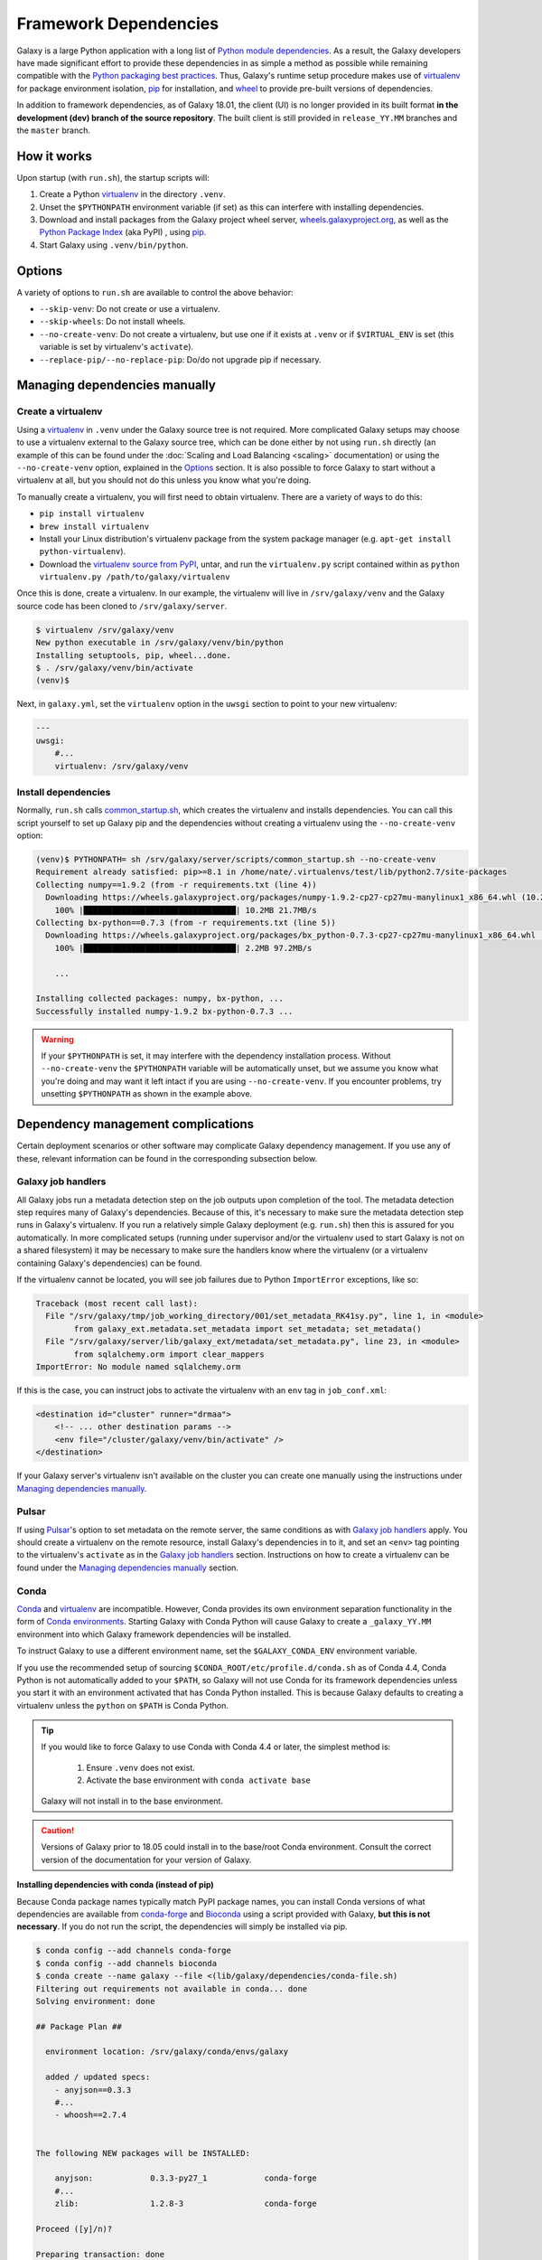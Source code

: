 .. _framework-dependencies:

Framework Dependencies
======================

Galaxy is a large Python application with a long list of `Python module dependencies`_. As a result, the Galaxy
developers have made significant effort to provide these dependencies in as simple a method as possible while remaining
compatible with the `Python packaging best practices`_. Thus, Galaxy's runtime setup procedure makes use of virtualenv_
for package environment isolation, pip_ for installation, and wheel_ to provide pre-built versions of dependencies.

In addition to framework dependencies, as of Galaxy 18.01, the client (UI) is no longer provided in its built format
**in the development (dev) branch of the source repository**. The built client is still provided in
``release_YY.MM`` branches and the ``master`` branch.

.. _Python module dependencies: https://github.com/galaxyproject/galaxy/blob/dev/lib/galaxy/dependencies/requirements.txt
.. _Python packaging best practices: https://packaging.python.org
.. _virtualenv: https://packaging.python.org/tutorials/installing-packages/#creating-virtual-environments
.. _pip: https://packaging.python.org/tutorials/installing-packages/#use-pip-for-installing
.. _wheel: https://packaging.python.org/tutorials/installing-packages/#source-distributions-vs-wheels

How it works
------------

Upon startup (with ``run.sh``), the startup scripts will:

1. Create a Python virtualenv_ in the directory ``.venv``.

2. Unset the ``$PYTHONPATH`` environment variable (if set) as this can interfere with installing dependencies.

3. Download and install packages from the Galaxy project wheel server, wheels.galaxyproject.org_, as well as the `Python
   Package Index`_ (aka PyPI) , using pip_.

4. Start Galaxy using ``.venv/bin/python``.

.. _wheels.galaxyproject.org: https://wheels.galaxyproject.org/
.. _Python Package Index: https://pypi.org

Options
-------

A variety of options to ``run.sh`` are available to control the above behavior:

- ``--skip-venv``: Do not create or use a virtualenv.
- ``--skip-wheels``: Do not install wheels.
- ``--no-create-venv``: Do not create a virtualenv, but use one if it exists at ``.venv`` or if ``$VIRTUAL_ENV`` is set
  (this variable is set by virtualenv's ``activate``).
- ``--replace-pip/--no-replace-pip``: Do/do not upgrade pip if necessary.

Managing dependencies manually
------------------------------

Create a virtualenv
^^^^^^^^^^^^^^^^^^^

Using a `virtualenv`_ in ``.venv`` under the Galaxy source tree is not required. More complicated Galaxy setups may
choose to use a virtualenv external to the Galaxy source tree, which can be done either by not using ``run.sh`` directly
(an example of this can be found under the :doc:`Scaling and Load Balancing <scaling>` documentation) or using the ``--no-create-venv``
option, explained in the `Options`_ section. It is also possible to force Galaxy to start without a virtualenv at all,
but you should not do this unless you know what you're doing.

To manually create a virtualenv, you will first need to obtain virtualenv.  There are a variety of ways to do this:

- ``pip install virtualenv``
- ``brew install virtualenv``
- Install your Linux distribution's virtualenv package from the system package manager (e.g. ``apt-get install
  python-virtualenv``).
- Download the `virtualenv source from PyPI <https://pypi.python.org/pypi/virtualenv>`_, untar, and run the
  ``virtualenv.py`` script contained within as ``python virtualenv.py /path/to/galaxy/virtualenv``

Once this is done, create a virtualenv. In our example, the virtualenv will live in ``/srv/galaxy/venv`` and the Galaxy
source code has been cloned to ``/srv/galaxy/server``.

.. code-block:: console

    $ virtualenv /srv/galaxy/venv
    New python executable in /srv/galaxy/venv/bin/python
    Installing setuptools, pip, wheel...done.
    $ . /srv/galaxy/venv/bin/activate
    (venv)$

Next, in ``galaxy.yml``, set the ``virtualenv`` option in the ``uwsgi`` section to point to your new virtualenv:

.. code-block:: yaml

    ---
    uwsgi:
        #...
        virtualenv: /srv/galaxy/venv

Install dependencies
^^^^^^^^^^^^^^^^^^^^

Normally, ``run.sh`` calls `common_startup.sh`_, which creates the virtualenv and installs dependencies. You can call
this script yourself to set up Galaxy pip and the dependencies without creating a virtualenv using the
``--no-create-venv`` option:

.. code-block:: console

    (venv)$ PYTHONPATH= sh /srv/galaxy/server/scripts/common_startup.sh --no-create-venv
    Requirement already satisfied: pip>=8.1 in /home/nate/.virtualenvs/test/lib/python2.7/site-packages
    Collecting numpy==1.9.2 (from -r requirements.txt (line 4))
      Downloading https://wheels.galaxyproject.org/packages/numpy-1.9.2-cp27-cp27mu-manylinux1_x86_64.whl (10.2MB)
        100% |████████████████████████████████| 10.2MB 21.7MB/s 
    Collecting bx-python==0.7.3 (from -r requirements.txt (line 5))
      Downloading https://wheels.galaxyproject.org/packages/bx_python-0.7.3-cp27-cp27mu-manylinux1_x86_64.whl (2.1MB)
        100% |████████████████████████████████| 2.2MB 97.2MB/s 

        ...

    Installing collected packages: numpy, bx-python, ...
    Successfully installed numpy-1.9.2 bx-python-0.7.3 ...

.. warning::

    If your ``$PYTHONPATH`` is set, it may interfere with the dependency installation process. Without
    ``--no-create-venv`` the ``$PYTHONPATH`` variable will be automatically unset, but we assume you know what you're
    doing and may want it left intact if you are using ``--no-create-venv``. If you encounter problems, try unsetting
    ``$PYTHONPATH`` as shown in the example above.

.. _common_startup.sh: https://github.com/galaxyproject/galaxy/blob/dev/scripts/common_startup.sh

Dependency management complications
-----------------------------------

Certain deployment scenarios or other software may complicate Galaxy dependency management. If you use any of these,
relevant information can be found in the corresponding subsection below.

Galaxy job handlers
^^^^^^^^^^^^^^^^^^^

All Galaxy jobs run a metadata detection step on the job outputs upon completion of the tool. The metadata detection
step requires many of Galaxy's dependencies. Because of this, it's necessary to make sure the metadata detection step
runs in Galaxy's virtualenv. If you run a relatively simple Galaxy deployment (e.g. ``run.sh``) then this is assured for
you automatically. In more complicated setups (running under supervisor and/or the virtualenv used to start Galaxy is
not on a shared filesystem) it may be necessary to make sure the handlers know where the virtualenv (or a virtualenv
containing Galaxy's dependencies) can be found.

If the virtualenv cannot be located, you will see job failures due to Python ``ImportError`` exceptions, like so:

.. code-block:: pytb

	Traceback (most recent call last):
	  File "/srv/galaxy/tmp/job_working_directory/001/set_metadata_RK41sy.py", line 1, in <module>
		from galaxy_ext.metadata.set_metadata import set_metadata; set_metadata()
	  File "/srv/galaxy/server/lib/galaxy_ext/metadata/set_metadata.py", line 23, in <module>
		from sqlalchemy.orm import clear_mappers
	ImportError: No module named sqlalchemy.orm

If this is the case, you can instruct jobs to activate the virtualenv with an ``env`` tag in ``job_conf.xml``:

.. code-block:: xml

    <destination id="cluster" runner="drmaa">
        <!-- ... other destination params -->
        <env file="/cluster/galaxy/venv/bin/activate" />
    </destination>

If your Galaxy server's virtualenv isn't available on the cluster you can create one manually using the instructions
under `Managing dependencies manually`_.

Pulsar
^^^^^^

If using `Pulsar`_'s option to set metadata on the remote server, the same conditions as with `Galaxy job handlers`_
apply. You should create a virtualenv on the remote resource, install Galaxy's dependencies in to it, and set an
``<env>`` tag pointing to the virtualenv's ``activate`` as in the `Galaxy job handlers`_ section. Instructions on how to
create a virtualenv can be found under the `Managing dependencies manually`_ section.

.. _Pulsar: https://pulsar.readthedocs.io/

Conda
^^^^^

`Conda`_ and `virtualenv`_ are incompatible. However, Conda provides its own environment separation functionality in the
form of `Conda environments`_.  Starting Galaxy with Conda Python will cause Galaxy to create a ``_galaxy_YY.MM``
environment into which Galaxy framework dependencies will be installed.

To instruct Galaxy to use a different environment name, set the ``$GALAXY_CONDA_ENV`` environment variable.

If you use the recommended setup of sourcing ``$CONDA_ROOT/etc/profile.d/conda.sh`` as of Conda 4.4, Conda Python is not
automatically added to your ``$PATH``, so Galaxy will not use Conda for its framework dependencies unless you start it
with an environment activated that has Conda Python installed. This is because Galaxy defaults to creating a virtualenv
unless the ``python`` on ``$PATH`` is Conda Python.

.. tip::

    If you would like to force Galaxy to use Conda with Conda 4.4 or later, the simplest method is:

        1. Ensure ``.venv`` does not exist.
        2. Activate the base environment with ``conda activate base``

    Galaxy will not install in to the base environment.

.. caution::

    Versions of Galaxy prior to 18.05 could install in to the base/root Conda environment. Consult the correct version
    of the documentation for your version of Galaxy.

**Installing dependencies with conda (instead of pip)**

Because Conda package names typically match PyPI package names, you can install Conda versions of what dependencies are
available from conda-forge_ and Bioconda_ using a script provided with Galaxy, **but this is not necessary**. If you do
not run the script, the dependencies will simply be installed via pip.

.. code-block:: console

    $ conda config --add channels conda-forge
    $ conda config --add channels bioconda
    $ conda create --name galaxy --file <(lib/galaxy/dependencies/conda-file.sh)
    Filtering out requirements not available in conda... done
    Solving environment: done

    ## Package Plan ##

      environment location: /srv/galaxy/conda/envs/galaxy

      added / updated specs: 
        - anyjson==0.3.3
        #...
        - whoosh==2.7.4


    The following NEW packages will be INSTALLED:

        anyjson:            0.3.3-py27_1            conda-forge
        #...
        zlib:               1.2.8-3                 conda-forge

    Proceed ([y]/n)? 

    Preparing transaction: done
    Verifying transaction: done
    Executing transaction: done
    #
    # To activate this environment, use
    #
    #     $ conda activate galaxy
    #
    # To deactivate an active environment, use
    #
    #     $ conda deactivate

Next, activate the environment and run ``pip`` to fetch the remaining dependencies:

.. code-block:: console

    $ conda activate galaxy
    $ pip install --index-url https://wheels.galaxyproject.org/simple/ --extra-index-url https://pypi.python.org/simple/ -r requirements.txt
    Requirement already satisfied: pip>=8.1 in /srv/galaxy/conda/envs/galaxy/lib/python2.7/site-packages
    #...
    Collecting SQLAlchemy==1.0.15 (from -r requirements.txt (line 8))
      Downloading https://wheels.galaxyproject.org/packages/SQLAlchemy-1.0.15-cp27-cp27mu-manylinux1_x86_64.whl (1.0MB)
        100% |████████████████████████████████| 1.0MB 48.6MB/s 
    #...
    Installing collected packages: SQLAlchemy, ...
    Successfully installed SQLAlchemy-1.0.15 ...

.. code-block:: console

    $ uwsgi --yaml config/galaxy.yml
    [uWSGI] getting YAML configuration from config/galaxy.yml
    [uwsgi-static] added mapping for /static/style => static/style/blue
    [uwsgi-static] added mapping for /static => static
    *** Starting uWSGI 2.0.15 (64bit) on [Thu Jan 25 11:57:17 2018] ***

You may encounter the following traceback when starting Galaxy:

.. code-block:: pytb

    Traceback (most recent call last):
      File "lib/galaxy/main.py", line 278, in <module>
        main()
      File "lib/galaxy/main.py", line 274, in main
        app_loop(args, log)
      File "lib/galaxy/main.py", line 124, in app_loop
        log=log,
      File "lib/galaxy/main.py", line 91, in load_galaxy_app
        from galaxy.app import UniverseApplication
      File "/srv/galaxy/server/lib/galaxy/app.py", line 30, in <module>
        from galaxy.visualization.data_providers.registry import DataProviderRegistry
      File "/srv/galaxy/server/lib/galaxy/visualization/data_providers/registry.py", line 15, in <module>
        from galaxy.visualization.data_providers import genome
      File "/srv/galaxy/server/lib/galaxy/visualization/data_providers/genome.py", line 17, in <module>
        from bx.bbi.bigbed_file import BigBedFile
    ImportError: cannot import name BigBedFile

If this is the case, uninstall bx-python from Conda and reinstall it from the Galaxy wheel:

.. code-block:: console

    $ conda remove bx-python
    Solving environment: done

    ## Package Plan ##

      environment location: /srv/galaxy/conda/envs/galaxy

      removed specs: 
        - bx-python


    The following packages will be REMOVED:

        bx-python: 0.7.3-py27_0 bioconda

    Proceed ([y]/n)? 

    Preparing transaction: done
    Verifying transaction: done
    Executing transaction: done
    $ pip install --index-url https://wheels.galaxyproject.org/simple bx-python
    Collecting bx-python
      Downloading https://wheels.galaxyproject.org/packages/bx_python-0.7.3-cp27-cp27mu-manylinux1_x86_64.whl (2.1MB)
        100% |████████████████████████████████| 2.2MB 66.1MB/s 
    Installing collected packages: bx-python
    Successfully installed bx-python-0.7.3

.. _Conda: https://conda.io/
.. _Conda environments: https://conda.io/docs/user-guide/tasks/manage-environments.html
.. _conda-forge: https://conda-forge.org/
.. _Bioconda: https://bioconda.github.io/

uWSGI
^^^^^

``run.sh`` should automatically set ``--virtualenv`` on uWSGI's command line. However, you can override this using the
``virtualenv`` option in the ``uwsgi`` section of ``galaxy.yml`` as described in the `Managing dependencies manually`_
section.

Unpinned dependencies
^^^^^^^^^^^^^^^^^^^^^

.. danger::

    Unpinned dependencies may be useful for development but should not be used in production. Please do not install
    unpinned dependencies unless you know what you're doing. While the :doc:`Galaxy Committers </project/organization>`
    will do their best to keep dependencies updated, they cannot provide support for problems arising from unpinned
    dependencies.

Galaxy's dependencies can be installed either "pinned" (they will be installed at exact versions specified for your
Galaxy release) or "unpinned" (the latest versions of all dependencies will be installed unless there are known
incompatibilities with new versions). By default, the release branches of Galaxy use pinned versions for three reasons:

1. Using pinned versions insures that the prebuilt wheels on `wheels.galaxyproject.org`_ will be installed, and no
   compilation will be necesseary.

2. Galaxy releases are tested with the pinned versions and this allows us to give as much assurance as possible that the
   pinned versions will work with the given Galaxy release (especially as time progresses and newer dependency versions
   are released while the Galaxy release receives fewer updates.

3. Pinning furthers Galaxy's goal of reproducibility as differing dependency versions could result in non-reproducible
   behavior.

If you would like to install unpinned versions of Galaxy's dependencies, install dependencies using the `unpinned
requirements file`_, and then instruct Galaxy to start without attempting to fetch wheels:

.. code-block:: console

    (venv)$ pip install -r lib/galaxy/dependencies/requirements.txt
    (venv)$ deactivate
    $ sh run.sh --no-create-venv --skip-wheels

You may be able to save yourself some compiling by adding the argument ``--index-url
https://wheels.galaxyproject.org/simple/`` to ``pip install``, but it is possible to install all of Galaxy's
dependencies directly from PyPI_.

.. _unpinned requirements file: https://github.com/galaxyproject/galaxy/blob/dev/lib/galaxy/dependencies/requirements.txt
.. _PyPI: https://pypi.org


Adding additional Galaxy dependencies
-------------------------------------

New packages can be added to Galaxy, or the versions of existing packages can be updated, using `pipenv`_ and `Starforge`_, Galaxy's Docker-based build system.

.. note::

    Dependency pinning management is being migrated to pipenv_. As of this release, pinning for packages used for Galaxy
    development are managed by pipenv_, but pinning for regular runtime packages are still managed with manual changes
    to ``pinned-requirements.txt``. See `Pull Request #4891`_ for details.

The process is still under development and will be streamlined and automated over time. For the time being, please use
the following process to add new packages and have their wheels built:

1. Install `Starforge`_ (e.g. with ``pip install starforge`` or ``python setup.py install`` from the source). You will
   also need to have Docker installed on your system.

2. Obtain `wheels.yml`_ (this file will most likely be moved in to Galaxy in the future) and add/modify the wheel
   definition.

3. Use ``starforge wheel --wheels-config=wheels.yml <wheel-name>`` to build the wheel. If the wheel includes C
   extensions, you will probably want to also use the ``--no-qemu`` flag to prevent Starforge from attempting to build
   on Mac OS X using QEMU/KVM.

4. If the wheel build is successful, submit a pull request to `Starforge`_ with your changes to `wheels.yml`_.

5. A :doc:`Galaxy Committers group </project/organization>` member will need to trigger an automated build of the wheel
   changes in your pull request. Galaxy's Jenkins_ service will build these changes using Starforge.

6. If the pull request is merged, submit a pull request to Galaxy modifying the files in `lib/galaxy/dependencies`_ as
   appropriate.

You may attempt to skip directly to step 4 and let the Starforge wheel PR builder build your wheels for you. This is
especially useful if you are simply updating an existing wheel's version. However, if you are adding a new C extension
wheel that is not simple to build, you may need to go through many iterations of updating the PR and having a
:doc:`Galaxy Committers group </project/organization>` member triggering builds
before wheels are successfully built. You can avoid this cycle by performing
steps 1-3 locally.

.. _pipenv: https://pipenv.readthedocs.io/
.. _Starforge: https://github.com/galaxyproject/starforge/
.. _Pull Request #4891: https://github.com/galaxyproject/galaxy/pull/4891
.. _wheels.yml: https://github.com/galaxyproject/starforge/blob/master/wheels/build/wheels.yml
.. _Jenkins: https://jenkins.galaxyproject.org/
.. _lib/galaxy/dependencies: https://github.com/galaxyproject/galaxy/tree/dev/lib/galaxy/dependencies
